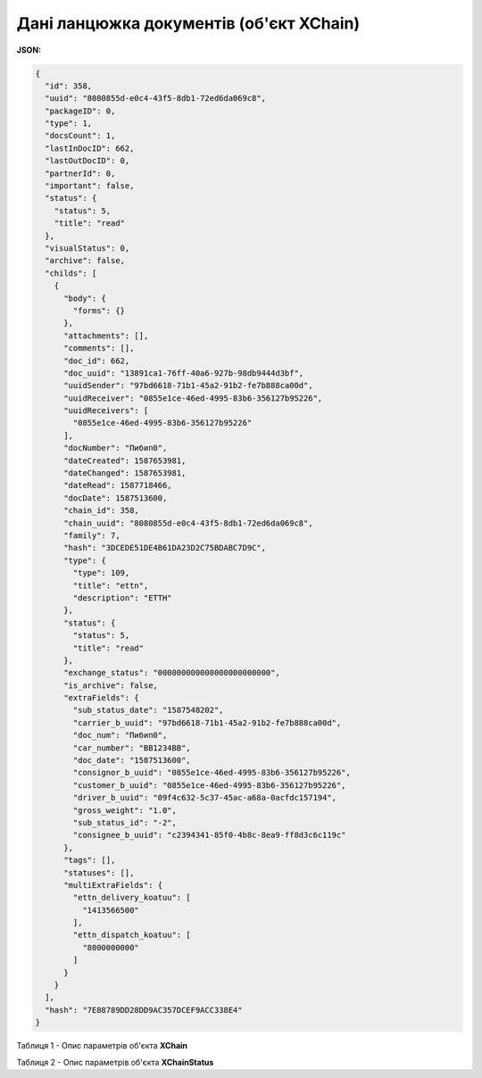 #############################################################
**Дані ланцюжка документів (об'єкт XChain)**
#############################################################

**JSON:**

.. code:: json

	{
	  "id": 358,
	  "uuid": "8080855d-e0c4-43f5-8db1-72ed6da069c8",
	  "packageID": 0,
	  "type": 1,
	  "docsCount": 1,
	  "lastInDocID": 662,
	  "lastOutDocID": 0,
	  "partnerId": 0,
	  "important": false,
	  "status": {
	    "status": 5,
	    "title": "read"
	  },
	  "visualStatus": 0,
	  "archive": false,
	  "childs": [
	    {
	      "body": {
	        "forms": {}
	      },
	      "attachments": [],
	      "comments": [],
	      "doc_id": 662,
	      "doc_uuid": "13891ca1-76ff-40a6-927b-98db9444d3bf",
	      "uuidSender": "97bd6618-71b1-45a2-91b2-fe7b888ca00d",
	      "uuidReceiver": "0855e1ce-46ed-4995-83b6-356127b95226",
	      "uuidReceivers": [
	        "0855e1ce-46ed-4995-83b6-356127b95226"
	      ],
	      "docNumber": "Пибип0",
	      "dateCreated": 1587653981,
	      "dateChanged": 1587653981,
	      "dateRead": 1587718466,
	      "docDate": 1587513600,
	      "chain_id": 358,
	      "chain_uuid": "8080855d-e0c4-43f5-8db1-72ed6da069c8",
	      "family": 7,
	      "hash": "3DCEDE51DE4B61DA23D2C75BDABC7D9C",
	      "type": {
	        "type": 109,
	        "title": "ettn",
	        "description": "ЕТТН"
	      },
	      "status": {
	        "status": 5,
	        "title": "read"
	      },
	      "exchange_status": "000000000000000000000000",
	      "is_archive": false,
	      "extraFields": {
	        "sub_status_date": "1587548202",
	        "carrier_b_uuid": "97bd6618-71b1-45a2-91b2-fe7b888ca00d",
	        "doc_num": "Пибип0",
	        "car_number": "BB1234BB",
	        "doc_date": "1587513600",
	        "consignor_b_uuid": "0855e1ce-46ed-4995-83b6-356127b95226",
	        "customer_b_uuid": "0855e1ce-46ed-4995-83b6-356127b95226",
	        "driver_b_uuid": "09f4c632-5c37-45ac-a68a-0acfdc157194",
	        "gross_weight": "1.0",
	        "sub_status_id": "-2",
	        "consignee_b_uuid": "c2394341-85f0-4b8c-8ea9-ff8d3c6c119c"
	      },
	      "tags": [],
	      "statuses": [],
	      "multiExtraFields": {
	        "ettn_delivery_koatuu": [
	          "1413566500"
	        ],
	        "ettn_dispatch_koatuu": [
	          "8000000000"
	        ]
	      }
	    }
	  ],
	  "hash": "7E88789DD28DD9AC357DCEF9ACC338E4"
	}

Таблиця 1 - Опис параметрів об'єкта **XChain**

.. csv-table:: 
  :file: for_csv/XChain.csv
  :widths:  1, 19, 41
  :header-rows: 1
  :stub-columns: 0

Таблиця 2 - Опис параметрів об'єкта **XChainStatus**

.. csv-table:: 
  :file: for_csv/XChainStatus.csv
  :widths:  1, 19, 41
  :header-rows: 1
  :stub-columns: 0

